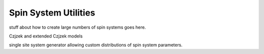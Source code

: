 .. _spin_system_utilities_documentation:

=====================
Spin System Utilities
=====================

stuff about how to create large numbers of spin systems goes here.

Czjzek and extended Czjzek models

single site system generator allowing custom distributions of spin system parameters.
